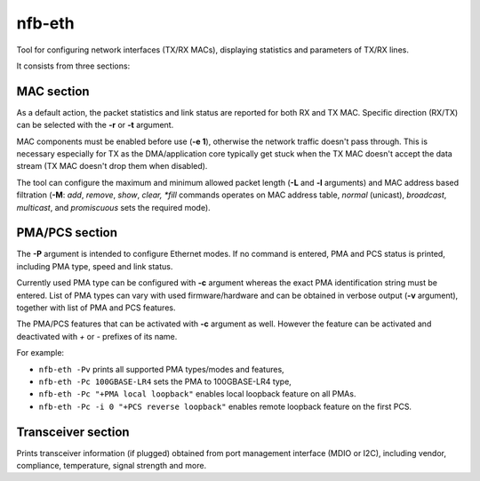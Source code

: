 .. _nfb_eth:

nfb-eth
-------

Tool for configuring network interfaces (TX/RX MACs), displaying statistics and parameters of TX/RX lines.

It consists from three sections:

MAC section
~~~~~~~~~~~

As a default action, the packet statistics and link status are reported for both RX and TX MAC.
Specific direction (RX/TX) can be selected with the **-r** or **-t** argument.

MAC components must be enabled before use (**-e 1**), otherwise the network traffic doesn't pass through.
This is necessary especially for TX as the DMA/application core typically get stuck when the TX MAC doesn't accept the data stream (TX MAC doesn't drop them when disabled).

The tool can configure the maximum and minimum allowed packet length (**-L** and **-l** arguments)
and MAC address based filtration (**-M**: *add*, *remove*, *show*, *clear, *fill* commands operates on MAC address table, *normal* (unicast), *broadcast*, *multicast*, and *promiscuous* sets the required mode).

PMA/PCS section
~~~~~~~~~~~~~~~

The **-P** argument is intended to configure Ethernet modes.
If no command is entered, PMA and PCS status is printed, including PMA type, speed and link status.

Currently used PMA type can be configured with **-c** argument whereas the exact PMA identification string must be entered.
List of PMA types can vary with used firmware/hardware and can be obtained in verbose output (**-v** argument),
together with list of PMA and PCS features.

The PMA/PCS features that can be activated with **-c** argument as well.
However the feature can be activated and deactivated with *+* or *-* prefixes of its name.

For example:

- ``nfb-eth -Pv`` prints all supported PMA types/modes and features,
- ``nfb-eth -Pc 100GBASE-LR4`` sets the PMA to 100GBASE-LR4 type,
- ``nfb-eth -Pc "+PMA local loopback"`` enables local loopback feature on all PMAs.
- ``nfb-eth -Pc -i 0 "+PCS reverse loopback"`` enables remote loopback feature on the first PCS.

Transceiver section
~~~~~~~~~~~~~~~~~~~

Prints transceiver information (if plugged) obtained from port management interface (MDIO or I2C),
including vendor, compliance, temperature, signal strength and more.
